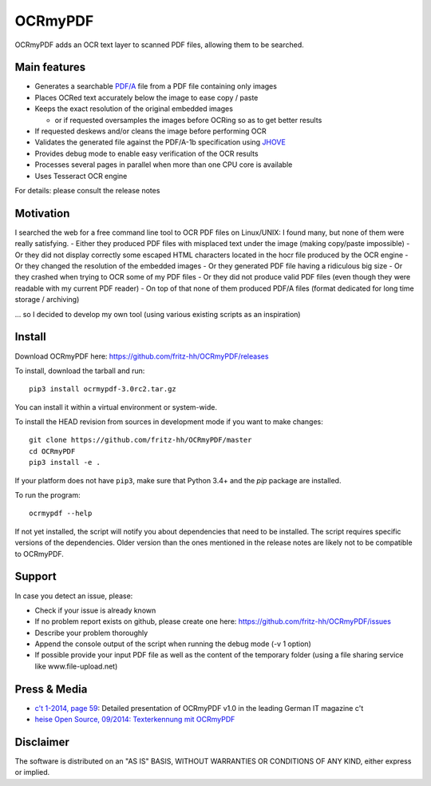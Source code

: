 OCRmyPDF
========

OCRmyPDF adds an OCR text layer to scanned PDF files, allowing them to
be searched.

Main features
-------------

-  Generates a searchable
   `PDF/A <https://en.wikipedia.org/?title=PDF/A>`__ file from a PDF
   file containing only images
-  Places OCRed text accurately below the image to ease copy / paste
-  Keeps the exact resolution of the original embedded images

   -  or if requested oversamples the images before OCRing so as to get
      better results

-  If requested deskews and/or cleans the image before performing OCR
-  Validates the generated file against the PDF/A-1b specification using
   `JHOVE <http://jhove.sourceforge.net/>`__
-  Provides debug mode to enable easy verification of the OCR results
-  Processes several pages in parallel when more than one CPU core is
   available
-  Uses Tesseract OCR engine

For details: please consult the release notes

Motivation
----------

I searched the web for a free command line tool to OCR PDF files on
Linux/UNIX: I found many, but none of them were really satisfying. -
Either they produced PDF files with misplaced text under the image
(making copy/paste impossible) - Or they did not display correctly some
escaped HTML characters located in the hocr file produced by the OCR
engine - Or they changed the resolution of the embedded images - Or they
generated PDF file having a ridiculous big size - Or they crashed when
trying to OCR some of my PDF files - Or they did not produce valid PDF
files (even though they were readable with my current PDF reader) - On
top of that none of them produced PDF/A files (format dedicated for long
time storage / archiving)

... so I decided to develop my own tool (using various existing scripts
as an inspiration)

Install
-------

Download OCRmyPDF here: https://github.com/fritz-hh/OCRmyPDF/releases

To install, download the tarball and run::

   pip3 install ocrmypdf-3.0rc2.tar.gz

You can install it within a virtual environment or system-wide. 

To install the HEAD revision from sources in development mode if you want
to make changes::

   git clone https://github.com/fritz-hh/OCRmyPDF/master
   cd OCRmyPDF
   pip3 install -e .

If your platform does not have ``pip3``, make sure that Python 3.4+ and the `pip` 
package are installed.

To run the program::
   
   ocrmypdf --help

If not yet installed, the script will notify you about dependencies that
need to be installed. The script requires specific versions of the
dependencies. Older version than the ones mentioned in the release notes
are likely not to be compatible to OCRmyPDF.

Support
-------

In case you detect an issue, please:

-  Check if your issue is already known
-  If no problem report exists on github, please create one here:
   https://github.com/fritz-hh/OCRmyPDF/issues
-  Describe your problem thoroughly
-  Append the console output of the script when running the debug mode
   (-v 1 option)
-  If possible provide your input PDF file as well as the content of the
   temporary folder (using a file sharing service like
   www.file-upload.net)

Press & Media
-------------

-  `c't 1-2014, page 59 <http://www.heise.de/ct/inhalt/2014/1/58/>`__:
   Detailed presentation of OCRmyPDF v1.0 in the leading German IT
   magazine c't
-  `heise Open Source, 09/2014: Texterkennung mit
   OCRmyPDF <http://www.heise.de/-2356670>`__

Disclaimer
----------

The software is distributed on an "AS IS" BASIS, WITHOUT WARRANTIES OR
CONDITIONS OF ANY KIND, either express or implied.
